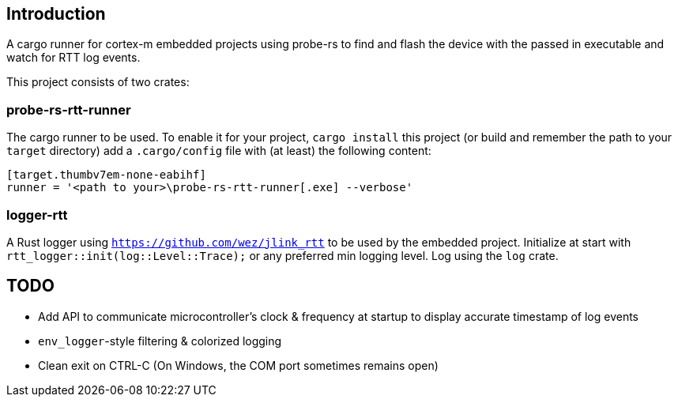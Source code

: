 == Introduction

A cargo runner for cortex-m embedded projects using probe-rs to find and flash the device with the passed in executable and watch for RTT log events.

This project consists of two crates:

=== probe-rs-rtt-runner

The cargo runner to be used. To enable it for your project, `cargo install` this project (or build and remember the path to your `target` directory) add a `.cargo/config` file with (at least) the following content:
[source,toml]
----
[target.thumbv7em-none-eabihf]
runner = '<path to your>\probe-rs-rtt-runner[.exe] --verbose'
----

=== logger-rtt

A Rust logger using `https://github.com/wez/jlink_rtt`  to be used by the embedded project. Initialize at start with `rtt_logger::init(log::Level::Trace);` or any preferred min logging level. Log using the `log` crate.

== TODO

* Add API to communicate microcontroller's clock & frequency at startup to display accurate timestamp of log events
* `env_logger`-style filtering & colorized logging
* Clean exit on CTRL-C (On Windows, the COM port sometimes remains open)